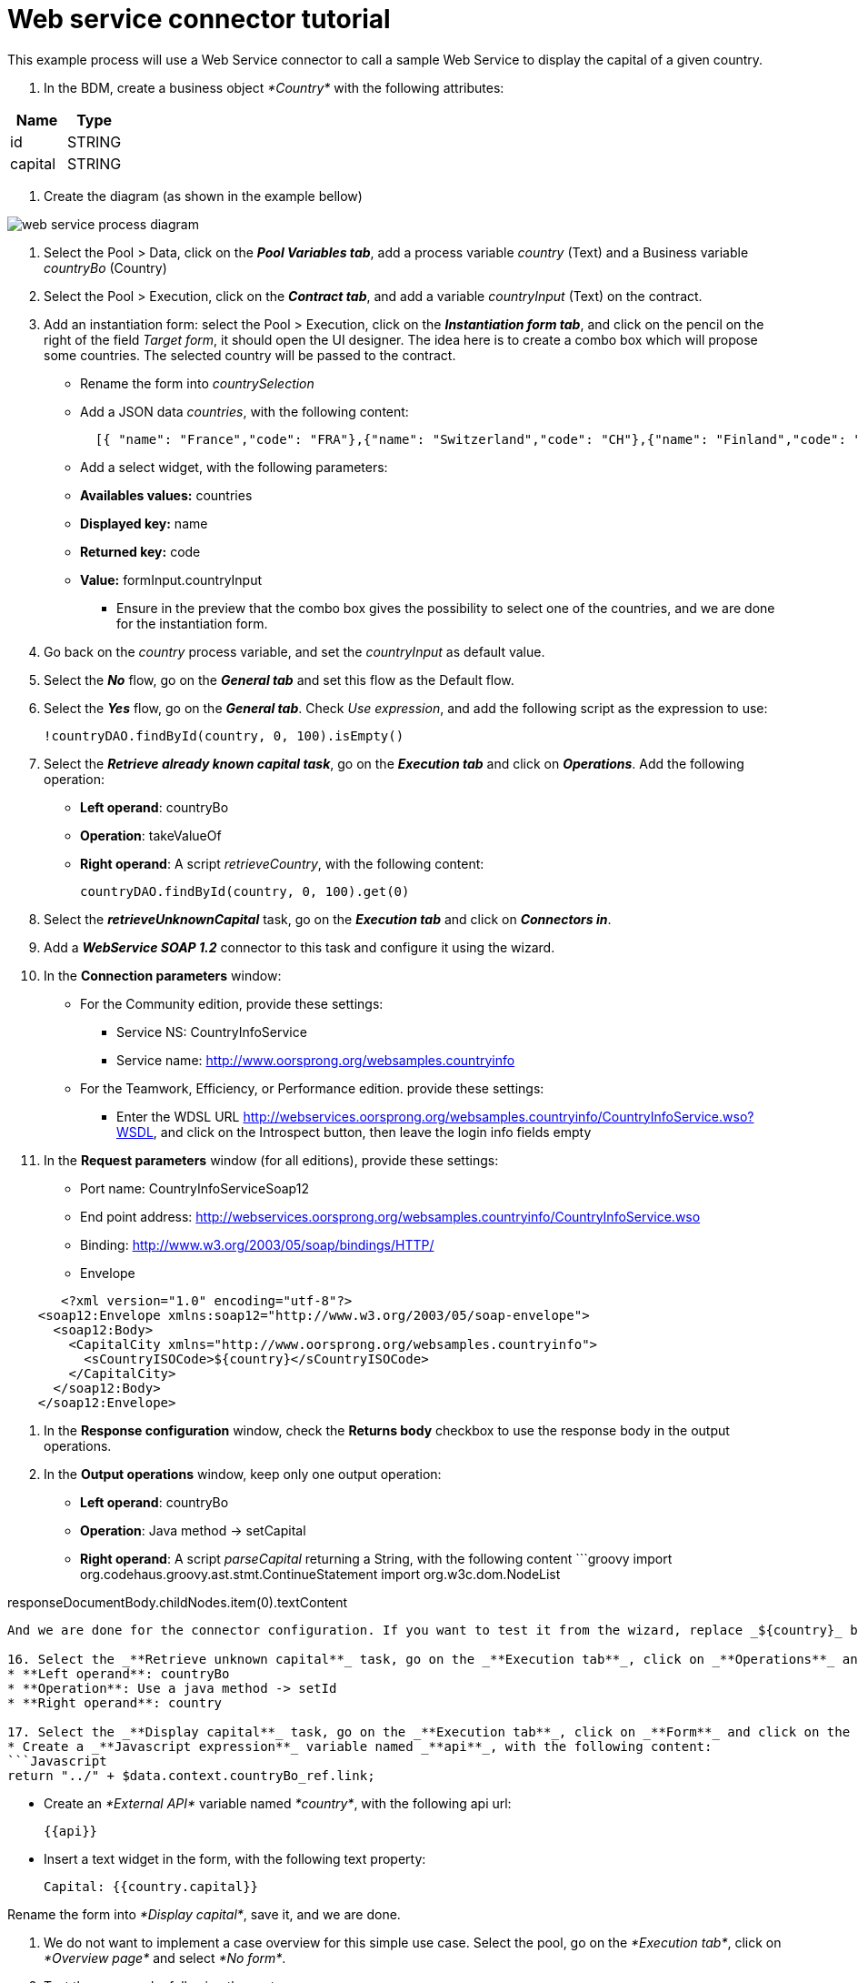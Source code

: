 = Web service connector tutorial
:description: This example process will use a Web Service connector to call a sample Web Service to display the capital of a given country.

This example process will use a Web Service connector to call a sample Web Service to display the capital of a given country.

. In the BDM, create a business object _*Country*_ with the following attributes:

|===
| Name | Type

| id
| STRING

| capital
| STRING
|===

. Create the diagram (as shown in the example bellow)

image::images/connector_webservice_tuto/webservice_diagram.png[web service process diagram]

. Select the Pool > Data, click on the _**Pool Variables tab**_, add a process variable _country_ (Text) and a Business variable _countryBo_ (Country)
. Select the Pool > Execution, click on the _**Contract tab**_, and add a variable _countryInput_ (Text) on the contract.
. Add an instantiation form: select the Pool > Execution, click on the _**Instantiation form tab**_, and click on the pencil on the right of the field _Target form_, it should open the UI designer. The idea here is to create a combo box which will propose some countries. The selected country will be passed to the contract.
 ** Rename  the form into _countrySelection_
 ** Add a JSON data _countries_, with the following content:
+
[source,json]
----
  [{ "name": "France","code": "FRA"},{"name": "Switzerland","code": "CH"},{"name": "Finland","code": "FI"}]
----

 ** Add a select widget, with the following parameters:

 ** *Availables values:* countries
 ** *Displayed key:* name
 ** *Returned key:* code
 ** *Value:* formInput.countryInput
      -  Ensure in the preview that the combo box gives the possibility to select one of the countries, and we are done for the instantiation form.
. Go back on the _country_ process variable, and set the _countryInput_ as default value.
. Select the  _**No**_ flow,  go on the _**General tab**_ and set this flow as the Default flow.
. Select the  _**Yes**_ flow, go on the _**General tab**_. Check _Use expression_, and add the following script as the expression to use:
+
[source,groovy]
----
!countryDAO.findById(country, 0, 100).isEmpty()
----

. Select the _**Retrieve already known capital task**_, go on the _**Execution tab**_ and click on _**Operations**_. Add the following operation:
 ** *Left operand*: countryBo
 ** *Operation*: takeValueOf
 ** *Right operand*: A script _retrieveCountry_, with the following content:
+
[source,groovy]
----
countryDAO.findById(country, 0, 100).get(0)
----
. Select the _**retrieveUnknownCapital**_ task, go on the _**Execution tab**_ and click on _**Connectors in**_.
. Add a _**WebService SOAP 1.2**_ connector to this task and configure it using the wizard.
. In the *Connection parameters* window:
 ** For the Community edition, provide these settings:
  *** Service NS: CountryInfoService
  *** Service name: http://www.oorsprong.org/websamples.countryinfo
 ** For the Teamwork, Efficiency, or Performance edition. provide these settings:
  *** Enter the WDSL URL http://webservices.oorsprong.org/websamples.countryinfo/CountryInfoService.wso?WSDL, and click on the Introspect button, then leave the login info fields empty
. In the *Request parameters* window (for all editions), provide these settings:
 ** Port name: CountryInfoServiceSoap12
 ** End point address: http://webservices.oorsprong.org/websamples.countryinfo/CountryInfoService.wso
 ** Binding: http://www.w3.org/2003/05/soap/bindings/HTTP/
 ** Envelope

[source,xml]
----
       <?xml version="1.0" encoding="utf-8"?>
    <soap12:Envelope xmlns:soap12="http://www.w3.org/2003/05/soap-envelope">
      <soap12:Body>
        <CapitalCity xmlns="http://www.oorsprong.org/websamples.countryinfo">
          <sCountryISOCode>${country}</sCountryISOCode>
        </CapitalCity>
      </soap12:Body>
    </soap12:Envelope>
----

. In the *Response configuration* window, check the *Returns body* checkbox to use the response body in the output operations.
. In the *Output operations* window, keep only one output operation:
 ** *Left operand*: countryBo
 ** *Operation*: Java method \-> setCapital
 ** *Right operand*: A script _parseCapital_  returning a String, with the following content
 ```groovy
import org.codehaus.groovy.ast.stmt.ContinueStatement
import org.w3c.dom.NodeList

responseDocumentBody.childNodes.item(0).textContent

----

And we are done for the connector configuration. If you want to test it from the wizard, replace _${country}_ by _FRA_ in the envelope, and ensure that _Paris_ is returned.

16. Select the _**Retrieve unknown capital**_ task, go on the _**Execution tab**_, click on _**Operations**_ and add the following operation:
* **Left operand**: countryBo
* **Operation**: Use a java method -> setId
* **Right operand**: country

17. Select the _**Display capital**_ task, go on the _**Execution tab**_, click on _**Form**_ and click on the pencil to create the form of this task. The UI Designer should open. The idea here is to simply display the field _capital_ of the business object used in the case (which has been created during the case or retrieved from the database). This business object is accessible in the context.
* Create a _**Javascript expression**_ variable named _**api**_, with the following content:
```Javascript
return "../" + $data.context.countryBo_ref.link;
----

* Create an _*External API*_ variable named _*country*_, with the following api url:
+
----
{{api}}
----

* Insert a text widget in the form, with the following text property:
+
----
Capital: {{country.capital}}
----

Rename the form into _*Display capital*_, save it, and we are done.

. We do not want to implement a case overview for this simple use case. Select the pool, go on the _*Execution tab*_, click on _*Overview page*_ and select _*No form*_.
. Test the process, by following those steps:
 ** Select the pool
 ** Configure the actor mapping to the group "/acme"
 ** Click on the "Run" button to install and enable the process and be redirected to the instantiation form
 ** From the instantiation form in your browser, select a country and submit
 ** The browser will be redirected to the user perspective in the Portal
 ** A new task "Display Capital" should be available (refresh if not), click on it
 ** The capital should appear on its associated form
